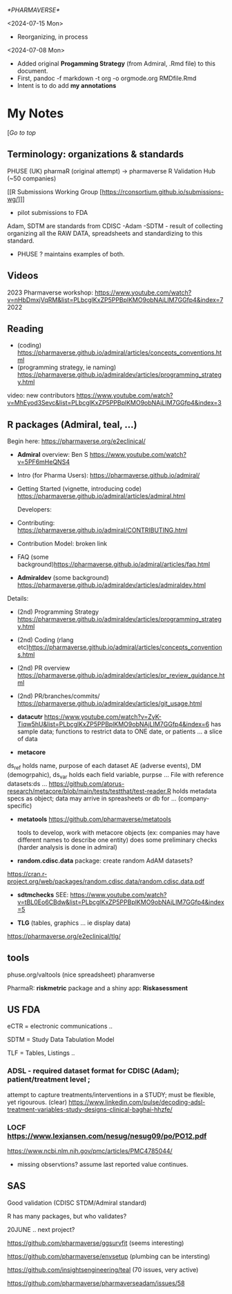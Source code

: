 [[*PHARMAVERSE*]]

<2024-07-15 Mon>
- Reorganizing, in process
<2024-07-08 Mon>
- Added original *Progamming Strategy* (from Admiral, .Rmd file) to this document.
- First, pandoc -f markdown -t org -o orgmode.org RMDfile.Rmd
- Intent is to do add *my annotations*

* My Notes

  [[[*PHARMAVERSE*][/Go to top/]]
  
** Terminology:  organizations & standards
PHUSE (UK) 
pharmaR (original attempt)  -> pharmaverse
R Validation Hub (~50 companies)

[[R Submissions Working Group [https://rconsortium.github.io/submissions-wg/]]]
- pilot submissions to FDA

Adam, SDTM are standards from CDISC
-Adam 
-SDTM - result of collecting organizing all the RAW DATA, spreadsheets and standardizing to this standard.
- PHUSE ?  maintains examples of both.


** Videos 
2023 Pharmaverse workshop:  https://www.youtube.com/watch?v=nHbDmxjVqRM&list=PLbcglKxZP5PPBplKMO9obNAjLIM7GGfp4&index=7
2022
** Reading
   - (coding) https://pharmaverse.github.io/admiral/articles/concepts_conventions.html
   - (programming strategy, ie naming) https://pharmaverse.github.io/admiraldev/articles/programming_strategy.html

video:  new contributors https://www.youtube.com/watch?v=MhEyod3Sevc&list=PLbcglKxZP5PPBplKMO9obNAjLIM7GGfp4&index=3


** R packages (Admiral, teal, ...)
   Begin here: https://pharmaverse.org/e2eclinical/
  
- **Admiral** overview:  Ben S https://www.youtube.com/watch?v=5PF6mHeQNS4

- Intro (for Pharma Users):  https://pharmaverse.github.io/admiral/
- Getting Started (vignette, introducing code) https://pharmaverse.github.io/admiral/articles/admiral.html

 Developers:
- Contributing: https://pharmaverse.github.io/admiral/CONTRIBUTING.html
- Contribution Model:  broken link  
- FAQ (some background)https://pharmaverse.github.io/admiral/articles/faq.html


- *Admiraldev* (some background) https://pharmaverse.github.io/admiraldev/articles/admiraldev.html
Details:

- (2nd) Programming Strategy https://pharmaverse.github.io/admiraldev/articles/programming_strategy.html
- (2nd) Coding (rlang etc)https://pharmaverse.github.io/admiral/articles/concepts_conventions.html
- (2nd) PR overview https://pharmaverse.github.io/admiraldev/articles/pr_review_guidance.html
- (2nd) PR/branches/commits/ https://pharmaverse.github.io/admiraldev/articles/git_usage.html

- *datacutr* https://www.youtube.com/watch?v=ZyK-Tiqw5hU&list=PLbcglKxZP5PPBplKMO9obNAjLIM7GGfp4&index=6
  has sample data; functions to restrict data to ONE date, or patients ... a slice of data

- *metacore* 
ds_ref holds name, purpose of each dataset AE (adverse events), DM (demogrpahic), 
ds_var holds each field variable, purpse
...
File with reference datasets:ds ... https://github.com/atorus-research/metacore/blob/main/tests/testthat/test-reader.R
holds metadata specs as object; data may arrive in spreasheets or db for ... (company-specific)

- *metatools* https://github.com/pharmaverse/metatools

  tools to develop, work with metacore objects (ex:  companies may have different names to describe one entity)
  does some preliminary checks  (harder analysis is done in admiral)

- *random.cdisc.data* package:  create random AdAM datasets?
https://cran.r-project.org/web/packages/random.cdisc.data/random.cdisc.data.pdf

- *sdtmchecks*
  SEE:  https://www.youtube.com/watch?v=tBL0Eo6CBdw&list=PLbcglKxZP5PPBplKMO9obNAjLIM7GGfp4&index=5

- *TLG*  (tables, graphics ... ie display data)
https://pharmaverse.org/e2eclinical/tlg/



** tools
phuse.org/valtools (nice spreadsheet)
pharamverse


PharmaR:    *riskmetric* package  and a shiny app:  *Riskasessment*



** US FDA
eCTR = electronic communications ..

SDTM =  Study Data Tabulation Model

TLF = Tables, Listings ..


*** ADSL  - required dataset format for CDISC (Adam); patient/treatment level ; 
attempt to capture treatments/interventions in a STUDY; must be flexible, yet rigourous.
(clear) https://www.linkedin.com/pulse/decoding-adsl-treatment-variables-study-designs-clinical-baghai-hhzfe/

*** LOCF https://www.lexjansen.com/nesug/nesug09/po/PO12.pdf
https://www.ncbi.nlm.nih.gov/pmc/articles/PMC4785044/
- missing observtions?    assume last reported value continues.


** SAS
Good validation (CDISC STDM/Admiral standard)

R has many packages, but who validates?




20JUNE ..  next project?


https://github.com/pharmaverse/ggsurvfit (seems interesting)

https://github.com/pharmaverse/envsetup (plumbing can be intersting)

https://github.com/insightsengineering/teal (70 issues, very active)

https://github.com/pharmaverse/pharmaverseadam/issues/58








    





